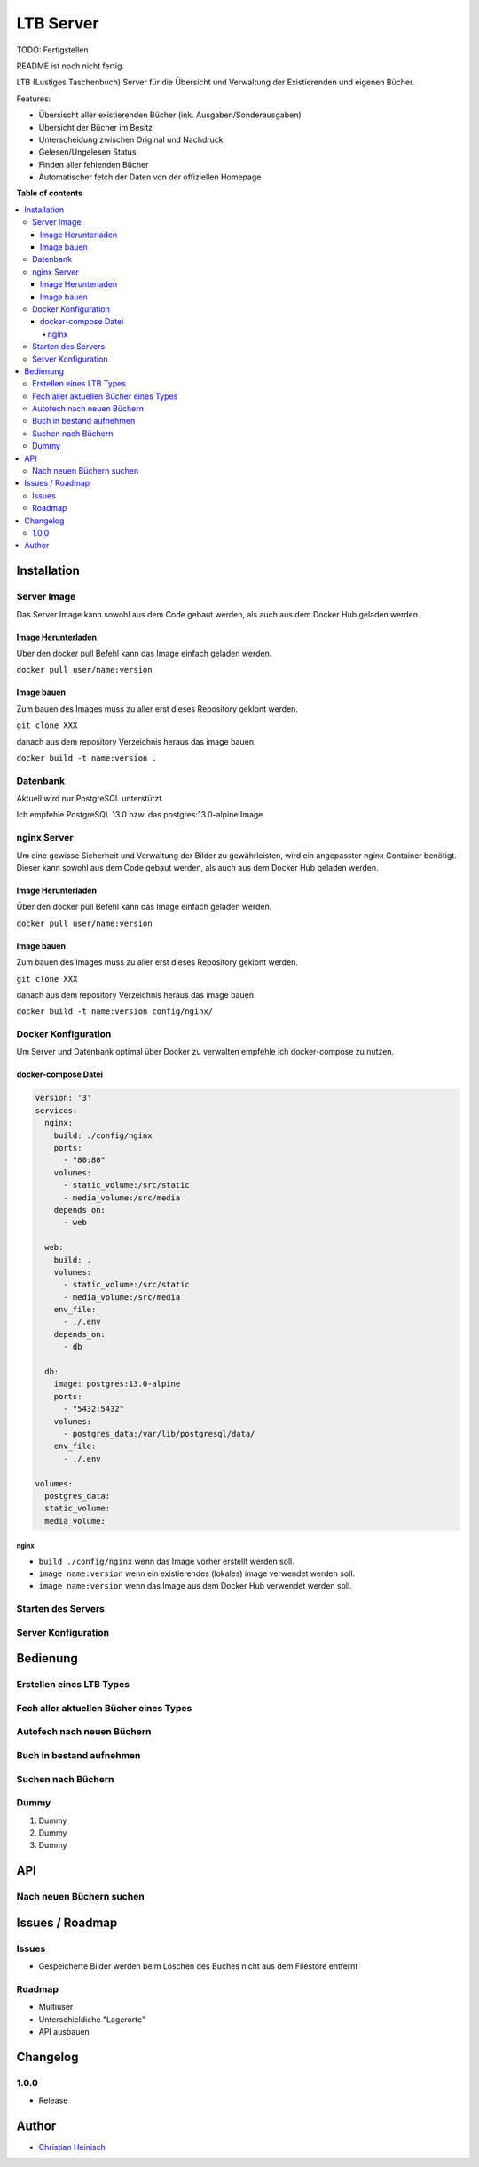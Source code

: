 ==========
LTB Server
==========

.. |stage| image:: https://img.shields.io/badge/stage-beta-yellow.png
    :alt: beta
.. |license| image:: https://img.shields.io/badge/licence-LGPL--3-lightgray.png
    :target: https://www.gnu.org/licenses/agpl-3.0-standalone.html
    :alt: License: AGPL-3
.. |docker| image:: https://img.shields.io/docker/pulls/_/ubuntu
    :target: https://hub.docker.com/_/ubuntu
    :alt: Docker Pulls

|docker| |license| |stage|

TODO: Fertigstellen

README ist noch nicht fertig.

LTB (Lustiges Taschenbuch) Server für die Übersicht und Verwaltung der Existierenden und eigenen Bücher.

Features:

* Übersischt aller existierenden Bücher (ink. Ausgaben/Sonderausgaben)
* Übersicht der Bücher im Besitz
* Unterscheidung zwischen Original und Nachdruck
* Gelesen/Ungelesen Status
* Finden aller fehlenden Bücher
* Automatischer fetch der Daten von der offiziellen Homepage

**Table of contents**

.. contents::
   :local:

Installation
============

Server Image
~~~~~~~~~~~~

Das Server Image kann sowohl aus dem Code gebaut werden, als auch aus dem Docker Hub geladen werden.

Image Herunterladen
--------------------

Über den docker pull Befehl kann das Image einfach geladen werden.

``docker pull user/name:version``

Image bauen
-----------

Zum bauen des Images muss zu aller erst dieses Repository geklont werden.

``git clone XXX``

danach aus dem repository Verzeichnis heraus das image bauen.

``docker build -t name:version .``

Datenbank
~~~~~~~~~
Aktuell wird nur PostgreSQL unterstützt.

Ich empfehle PostgreSQL 13.0 bzw. das postgres:13.0-alpine Image

nginx Server
~~~~~~~~~~~~

Um eine gewisse Sicherheit und Verwaltung der Bilder zu gewährleisten, wird ein angepasster nginx Container benötigt.
Dieser kann sowohl aus dem Code gebaut werden, als auch aus dem Docker Hub geladen werden.

Image Herunterladen
--------------------

Über den docker pull Befehl kann das Image einfach geladen werden.

``docker pull user/name:version``

Image bauen
-----------

Zum bauen des Images muss zu aller erst dieses Repository geklont werden.

``git clone XXX``

danach aus dem repository Verzeichnis heraus das image bauen.

``docker build -t name:version config/nginx/``


Docker Konfiguration
~~~~~~~~~~~~~~~~~~~~
Um Server und Datenbank optimal über Docker zu verwalten empfehle ich docker-compose zu nutzen.

docker-compose Datei
--------------------

.. code-block::

   version: '3'
   services:
     nginx:
       build: ./config/nginx
       ports:
         - "80:80"
       volumes:
         - static_volume:/src/static
         - media_volume:/src/media
       depends_on:
         - web

     web:
       build: .
       volumes:
         - static_volume:/src/static
         - media_volume:/src/media
       env_file:
         - ./.env
       depends_on:
         - db

     db:
       image: postgres:13.0-alpine
       ports:
         - "5432:5432"
       volumes:
         - postgres_data:/var/lib/postgresql/data/
       env_file:
         - ./.env

   volumes:
     postgres_data:
     static_volume:
     media_volume:

nginx
.....

* ``build ./config/nginx`` wenn das Image vorher erstellt werden soll.
* ``image name:version`` wenn ein existierendes (lokales) image verwendet werden soll.
* ``image name:version`` wenn das Image aus dem Docker Hub verwendet werden soll.

Starten des Servers
~~~~~~~~~~~~~~~~~~~

Server Konfiguration
~~~~~~~~~~~~~~~~~~~~

Bedienung
=========

Erstellen eines LTB Types
~~~~~~~~~~~~~~~~~~~~~~~~~

Fech aller aktuellen Bücher eines Types
~~~~~~~~~~~~~~~~~~~~~~~~~~~~~~~~~~~~~~~

Autofech nach neuen Büchern
~~~~~~~~~~~~~~~~~~~~~~~~~~~

Buch in bestand aufnehmen
~~~~~~~~~~~~~~~~~~~~~~~~~

Suchen nach Büchern
~~~~~~~~~~~~~~~~~~~

Dummy
~~~~~

#. Dummy
#. Dummy
#. Dummy

API
===

Nach neuen Büchern suchen
~~~~~~~~~~~~~~~~~~~~~~~~~

Issues / Roadmap
======================

Issues
~~~~~~

* Gespeicherte Bilder werden beim Löschen des Buches nicht aus dem Filestore entfernt

Roadmap
~~~~~~~

* Multiuser
* Unterschieldiche "Lagerorte"
* API ausbauen


Changelog
=========

1.0.0
~~~~~~~~~~

* Release

Author
======

* `Christian Heinisch <christian.heinisch@protonmail.com>`_
